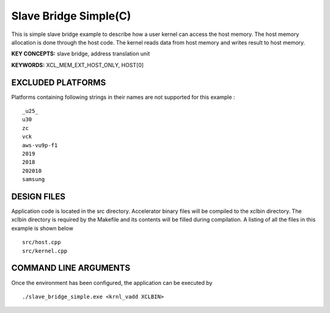Slave Bridge Simple(C)
======================

This is simple slave bridge example to describe how a user kernel can access the host memory. The host memory allocation is done through the host code. The kernel reads data from host memory and writes result to host memory.

**KEY CONCEPTS:** slave bridge, address translation unit

**KEYWORDS:** XCL_MEM_EXT_HOST_ONLY, HOST[0]

EXCLUDED PLATFORMS
------------------

Platforms containing following strings in their names are not supported for this example :

::

   _u25_
   u30
   zc
   vck
   aws-vu9p-f1
   2019
   2018
   202010
   samsung

DESIGN FILES
------------

Application code is located in the src directory. Accelerator binary files will be compiled to the xclbin directory. The xclbin directory is required by the Makefile and its contents will be filled during compilation. A listing of all the files in this example is shown below

::

   src/host.cpp
   src/kernel.cpp
   
COMMAND LINE ARGUMENTS
----------------------

Once the environment has been configured, the application can be executed by

::

   ./slave_bridge_simple.exe <krnl_vadd XCLBIN>

